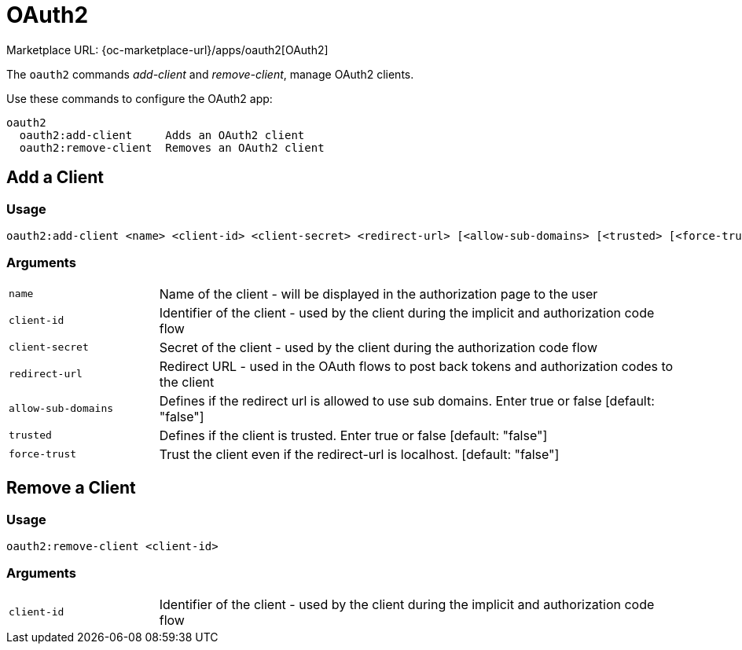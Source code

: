 = OAuth2
:page-noindex: yes

Marketplace URL: {oc-marketplace-url}/apps/oauth2[OAuth2]

The `oauth2` commands _add-client_ and _remove-client_, manage OAuth2 clients.

Use these commands to configure the OAuth2 app:

[source,console]
----
oauth2
  oauth2:add-client     Adds an OAuth2 client
  oauth2:remove-client  Removes an OAuth2 client
----

== Add a Client

=== Usage

[source,console]
----
oauth2:add-client <name> <client-id> <client-secret> <redirect-url> [<allow-sub-domains> [<trusted> [<force-trust>]]]
----

=== Arguments

[width="100%",cols="20%,70%",]
|===
| `name`
| Name of the client - will be displayed in the authorization page to the user

| `client-id`
| Identifier of the client - used by the client during the implicit and authorization code flow

| `client-secret`
|  Secret of the client - used by the client during the authorization code flow

| `redirect-url`
| Redirect URL - used in the OAuth flows to post back tokens and authorization codes to the client

| `allow-sub-domains`
|  Defines if the redirect url is allowed to use sub domains. Enter true or false [default: "false"]

| `trusted`
| Defines if the client is trusted. Enter true or false [default: "false"]

| `force-trust`
| Trust the client even if the redirect-url is localhost. [default: "false"]
|===

== Remove a Client

=== Usage

[source,console]
----
oauth2:remove-client <client-id>
----

=== Arguments

[width="100%",cols="20%,70%",]
|===
| `client-id`
| Identifier of the client - used by the client during the implicit and authorization code flow
|===
